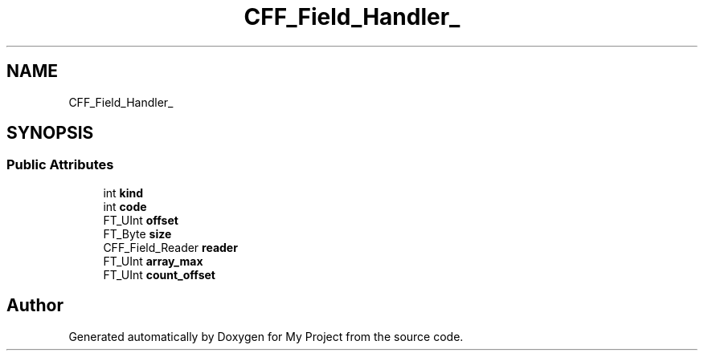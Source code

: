 .TH "CFF_Field_Handler_" 3 "Wed Feb 1 2023" "Version Version 0.0" "My Project" \" -*- nroff -*-
.ad l
.nh
.SH NAME
CFF_Field_Handler_
.SH SYNOPSIS
.br
.PP
.SS "Public Attributes"

.in +1c
.ti -1c
.RI "int \fBkind\fP"
.br
.ti -1c
.RI "int \fBcode\fP"
.br
.ti -1c
.RI "FT_UInt \fBoffset\fP"
.br
.ti -1c
.RI "FT_Byte \fBsize\fP"
.br
.ti -1c
.RI "CFF_Field_Reader \fBreader\fP"
.br
.ti -1c
.RI "FT_UInt \fBarray_max\fP"
.br
.ti -1c
.RI "FT_UInt \fBcount_offset\fP"
.br
.in -1c

.SH "Author"
.PP 
Generated automatically by Doxygen for My Project from the source code\&.
